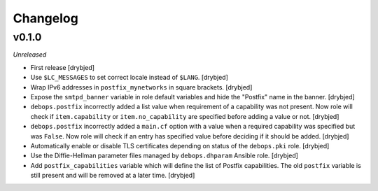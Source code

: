 Changelog
=========

v0.1.0
------

*Unreleased*

- First release [drybjed]

- Use ``$LC_MESSAGES`` to set correct locale instead of ``$LANG``. [drybjed]

- Wrap IPv6 addresses in ``postfix_mynetworks`` in square brackets. [drybjed]

- Expose the ``smtpd_banner`` variable in role default variables and hide the
  "Postfix" name in the banner. [drybjed]

- ``debops.postfix`` incorrectly added a list value when requirement of
  a capability was not present. Now role will check if ``item.capability`` or
  ``item.no_capability`` are specified before adding a value or not. [drybjed]

- ``debops.postfix`` incorrectly added a ``main.cf`` option with a value when
  a required capability was specified but was ``False``. Now role will check if
  an entry has specified value before deciding if it should be added. [drybjed]

- Automatically enable or disable TLS certificates depending on status of the
  ``debops.pki`` role. [drybjed]

- Use the Diffie-Hellman parameter files managed by ``debops.dhparam`` Ansible
  role. [drybjed]

- Add ``postfix_capabilities`` variable which will define the list of Postfix
  capabilities. The old ``postfix`` variable is still present and will be
  removed at a later time. [drybjed]


